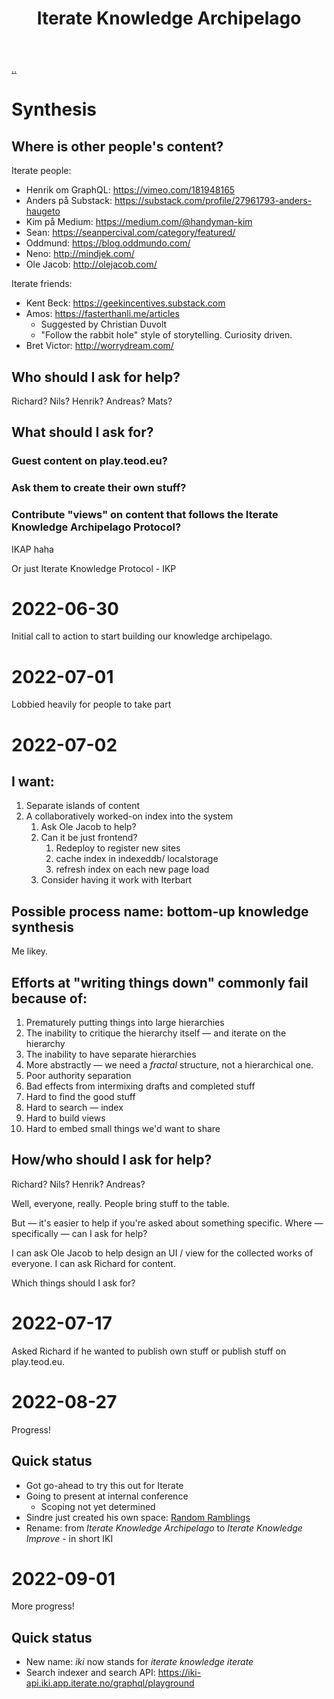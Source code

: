:PROPERTIES:
:ID:       5abac715-d886-4aa8-85d7-d0b877a245d6
:END:
#+title: Iterate Knowledge Archipelago

[[./..][..]]

* Synthesis
** Where is other people's content?
Iterate people:

- Henrik om GraphQL: https://vimeo.com/181948165
- Anders på Substack: https://substack.com/profile/27961793-anders-haugeto
- Kim på Medium: https://medium.com/@handyman-kim
- Sean: https://seanpercival.com/category/featured/
- Oddmund: https://blog.oddmundo.com/
- Neno: http://mindjek.com/
- Ole Jacob: http://olejacob.com/

Iterate friends:

- Kent Beck: https://geekincentives.substack.com
- Amos: https://fasterthanli.me/articles
  - Suggested by Christian Duvolt
  - "Follow the rabbit hole" style of storytelling. Curiosity driven.
- Bret Victor: http://worrydream.com/
** Who should I ask for help?
Richard? Nils? Henrik? Andreas? Mats?
** What should I ask for?
*** Guest content on play.teod.eu?
*** Ask them to create their own stuff?
*** Contribute "views" on content that follows the Iterate Knowledge Archipelago Protocol?
IKAP haha

Or just Iterate Knowledge Protocol - IKP
* 2022-06-30
Initial call to action to start building our knowledge archipelago.
* 2022-07-01
Lobbied heavily for people to take part
* 2022-07-02
** I want:
1. Separate islands of content
2. A collaboratively worked-on index into the system
   1. Ask Ole Jacob to help?
   2. Can it be just frontend?
      1. Redeploy to register new sites
      2. cache index in indexeddb/ localstorage
      3. refresh index on each new page load
   3. Consider having it work with Iterbart
** Possible process name: bottom-up knowledge synthesis
Me likey.
** Efforts at "writing things down" commonly fail because of:
1. Prematurely putting things into large hierarchies
2. The inability to critique the hierarchy itself --- and iterate on the hierarchy
3. The inability to have separate hierarchies
4. More abstractly --- we need a /fractal/ structure, not a hierarchical one.
5. Poor authority separation
6. Bad effects from intermixing drafts and completed stuff
7. Hard to find the good stuff
8. Hard to search --- index
9. Hard to build views
10. Hard to embed small things we'd want to share
** How/who should I ask for help?
Richard? Nils? Henrik? Andreas?

Well, everyone, really. People bring stuff to the table.

But --- it's easier to help if you're asked about something specific.
Where --- specifically --- can I ask for help?

I can ask Ole Jacob to help design an UI / view for the collected works of everyone.
I can ask Richard for content.

Which things should I ask for?
* 2022-07-17
Asked Richard if he wanted to publish own stuff or publish stuff on play.teod.eu.
* 2022-08-27
Progress!
** Quick status
- Got go-ahead to try this out for Iterate
- Going to present at internal conference
  - Scoping not yet determined
- Sindre just created his own space: [[https://play.sindre.me/][Random Ramblings]]
- Rename: from /Iterate Knowledge Archipelago/ to /Iterate Knowledge Improve/ - in short IKI
* 2022-09-01
More progress!
** Quick status
- New name: /iki/ now stands for /iterate knowledge iterate/
- Search indexer and search API: https://iki-api.iki.app.iterate.no/graphql/playground
